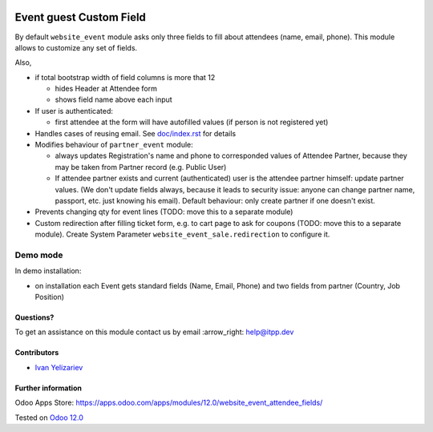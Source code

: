 .. image:: https://itpp.dev/images/infinity-readme.png
   :alt: Tested and maintained by IT Projects Labs
   :target: https://itpp.dev

==========================
 Event guest Custom Field
==========================

By default ``website_event`` module asks only three fields to fill about attendees (name, email, phone). This module allows to customize any set of fields.

Also,

* if total bootstrap width of field columns is more that 12

  * hides Header at Attendee form
  * shows field name above each input

* If user is authenticated:

  * first attendee at the form will have autofilled values (if person is not registered yet)

* Handles cases of reusing email. See `<doc/index.rst>`__ for details

* Modifies behaviour of ``partner_event`` module:

  * always updates Registration's name and phone to corresponded values of Attendee Partner, because they may be taken from Partner record (e.g. Public User)

  * If attendee partner exists and current (authenticated) user is the attendee partner himself: update partner values. (We don't update fields always, because it leads to security issue: anyone can change partner name, passport, etc. just knowing his email). Default behaviour: only create partner if one doesn't exist.

* Prevents changing qty for event lines (TODO: move this to a separate module)
* Custom redirection after filling ticket form, e.g. to cart page to ask for coupons (TODO: move this to a separate module). Create System Parameter ``website_event_sale.redirection`` to configure it.

Demo mode
---------
In demo installation:

* on installation each Event gets standard fields (Name, Email, Phone) and two fields from partner (Country, Job Position)

Questions?
==========

To get an assistance on this module contact us by email :arrow_right: help@itpp.dev

Contributors
============
* `Ivan Yelizariev <https://it-projects.info/team/yelizariev>`__


Further information
===================

Odoo Apps Store: https://apps.odoo.com/apps/modules/12.0/website_event_attendee_fields/


Tested on `Odoo 12.0 <https://github.com/odoo/odoo/commit/fbc14ac649f80ff391f5a70ef41443111dff5739>`_
